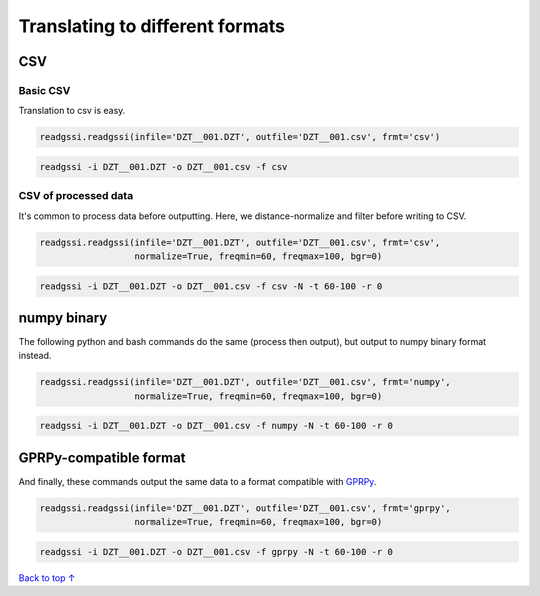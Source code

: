 Translating to different formats
#####################################

===========================
CSV
===========================

Basic CSV
---------------

Translation to csv is easy.

.. code-block:: python
    
    readgssi.readgssi(infile='DZT__001.DZT', outfile='DZT__001.csv', frmt='csv')

.. code-block:: bash
    
    readgssi -i DZT__001.DZT -o DZT__001.csv -f csv

CSV of processed data
-----------------------

It's common to process data before outputting. Here, we distance-normalize and filter before writing to CSV.

.. code-block:: python
    
    readgssi.readgssi(infile='DZT__001.DZT', outfile='DZT__001.csv', frmt='csv',
                      normalize=True, freqmin=60, freqmax=100, bgr=0)

.. code-block:: bash
    
    readgssi -i DZT__001.DZT -o DZT__001.csv -f csv -N -t 60-100 -r 0


===========================
numpy binary
===========================

The following python and bash commands do the same (process then output), but output to numpy binary format instead.

.. code-block:: python
    
    readgssi.readgssi(infile='DZT__001.DZT', outfile='DZT__001.csv', frmt='numpy',
                      normalize=True, freqmin=60, freqmax=100, bgr=0)

.. code-block:: bash
    
    readgssi -i DZT__001.DZT -o DZT__001.csv -f numpy -N -t 60-100 -r 0


===========================
GPRPy-compatible format
===========================

And finally, these commands output the same data to a format compatible with `GPRPy <https://github.com/NSGeophysics/gprpy>`_.

.. code-block:: python
    
    readgssi.readgssi(infile='DZT__001.DZT', outfile='DZT__001.csv', frmt='gprpy',
                      normalize=True, freqmin=60, freqmax=100, bgr=0)

.. code-block:: bash
    
    readgssi -i DZT__001.DZT -o DZT__001.csv -f gprpy -N -t 60-100 -r 0

`Back to top ↑ <#top>`_
